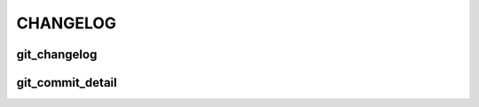 CHANGELOG
=========

git_changelog
-------------

.. git_changelog::


git_commit_detail
-----------------

.. git_commit_detail::
   :branch:
   :commit:
   :sha_length: 10
   :uncommitted:
   :untracked:

